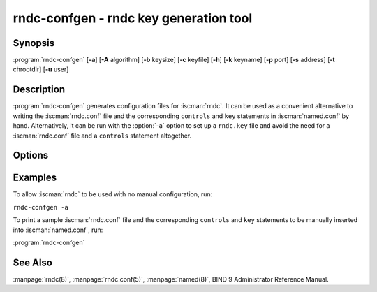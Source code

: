 .. Copyright (C) Internet Systems Consortium, Inc. ("ISC")
..
.. SPDX-License-Identifier: MPL-2.0
..
.. This Source Code Form is subject to the terms of the Mozilla Public
.. License, v. 2.0.  If a copy of the MPL was not distributed with this
.. file, you can obtain one at https://mozilla.org/MPL/2.0/.
..
.. See the COPYRIGHT file distributed with this work for additional
.. information regarding copyright ownership.

.. highlight: console

.. iscman:: rndc-confgen
.. program:: rndc-confgen
.. _man_rndc-confgen:

rndc-confgen - rndc key generation tool
---------------------------------------

Synopsis
~~~~~~~~

:program:`rndc-confgen` [**-a**] [**-A** algorithm] [**-b** keysize] [**-c** keyfile] [**-h**] [**-k** keyname] [**-p** port] [**-s** address] [**-t** chrootdir] [**-u** user]

Description
~~~~~~~~~~~

:program:`rndc-confgen` generates configuration files for :iscman:`rndc`. It can be
used as a convenient alternative to writing the :iscman:`rndc.conf` file and
the corresponding ``controls`` and ``key`` statements in :iscman:`named.conf`
by hand. Alternatively, it can be run with the :option:`-a` option to set up a
``rndc.key`` file and avoid the need for a :iscman:`rndc.conf` file and a
``controls`` statement altogether.

Options
~~~~~~~

.. option:: -a

   This option sets automatic :iscman:`rndc` configuration, which creates a file
   |rndc_key| that is read by both :iscman:`rndc` and :iscman:`named` on startup.
   The ``rndc.key`` file defines a default command channel and
   authentication key allowing :iscman:`rndc` to communicate with :iscman:`named` on
   the local host with no further configuration.

   If a more elaborate configuration than that generated by
   :option:`rndc-confgen -a` is required, for example if rndc is to be used
   remotely, run :program:`rndc-confgen` without the :option:`-a` option
   and set up :iscman:`rndc.conf` and :iscman:`named.conf` as directed.

.. option:: -A algorithm

   This option specifies the algorithm to use for the TSIG key. Available choices
   are: hmac-md5, hmac-sha1, hmac-sha224, hmac-sha256, hmac-sha384, and
   hmac-sha512. The default is hmac-sha256.

.. option:: -b keysize

   This option specifies the size of the authentication key in bits. The size must be between
   1 and 512 bits; the default is the hash size.

.. option:: -c keyfile

   This option is used with the :option:`-a` option to specify an alternate location for
   ``rndc.key``.

.. option:: -h

   This option prints a short summary of the options and arguments to
   :program:`rndc-confgen`.

.. option:: -k keyname

   This option specifies the key name of the :iscman:`rndc` authentication key. This must be a
   valid domain name. The default is ``rndc-key``.

.. option:: -p port

   This option specifies the command channel port where :iscman:`named` listens for
   connections from :iscman:`rndc`. The default is 953.

.. option:: -q

   This option prevets printing the written path in automatic configuration mode.

.. option:: -s address

   This option specifies the IP address where :iscman:`named` listens for command-channel
   connections from :iscman:`rndc`. The default is the loopback address
   127.0.0.1.

.. option:: -t chrootdir

   This option is used with the :option:`-a` option to specify a directory where :iscman:`named`
   runs chrooted. An additional copy of the ``rndc.key`` is
   written relative to this directory, so that it is found by the
   chrooted :iscman:`named`.

.. option:: -u user

   This option is used with the :option:`-a` option to set the owner of the generated ``rndc.key`` file.
   If :option:`-t` is also specified, only the file in the chroot
   area has its owner changed.

Examples
~~~~~~~~

To allow :iscman:`rndc` to be used with no manual configuration, run:

``rndc-confgen -a``

To print a sample :iscman:`rndc.conf` file and the corresponding ``controls`` and
``key`` statements to be manually inserted into :iscman:`named.conf`, run:

:program:`rndc-confgen`

See Also
~~~~~~~~

:manpage:`rndc(8)`, :manpage:`rndc.conf(5)`, :manpage:`named(8)`, BIND 9 Administrator Reference Manual.
